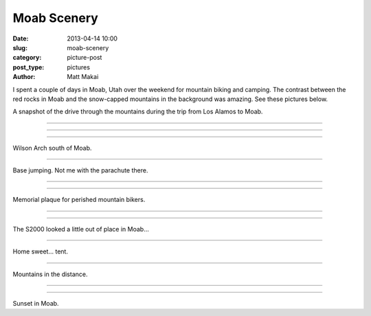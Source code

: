 Moab Scenery
============

:date: 2013-04-14 10:00
:slug: moab-scenery
:category: picture-post
:post_type: pictures
:author: Matt Makai

I spent a couple of days in Moab, Utah over the weekend for mountain biking 
and camping. The contrast between the red rocks in Moab and the snow-capped
mountains in the background was amazing. See these pictures below.

.. image:: ../img/130414-moab-scenery/drive-1.jpg
  :alt: The view during part of the drive up to Moab.
  :width: 100%

A snapshot of the drive through the mountains during the trip from Los 
Alamos to Moab.

----

.. image:: ../img/130414-moab-scenery/drive-2.jpg
  :alt: Another view during part of the drive up to Moab.
  :width: 100%

----

.. image:: ../img/130414-moab-scenery/landscape.jpg
  :alt: A landscape shot in the desert.
  :width: 100%

----

.. image:: ../img/130414-moab-scenery/wilson-arch.jpg
  :alt: Wilson Arch south of Moab
  :width: 100%

Wilson Arch south of Moab.

----

.. image:: ../img/130414-moab-scenery/cliff-diving.jpg
  :alt: Base jumping
  :width: 100%

Base jumping. Not me with the parachute there.

----


.. image:: ../img/130414-moab-scenery/red-rocks.jpg
  :alt: Red rocks of Moab
  :width: 100%

----


.. image:: ../img/130414-moab-scenery/memorial.jpg
  :alt: Memorial plaque
  :width: 100%

Memorial plaque for perished mountain bikers.

----

.. image:: ../img/130414-moab-scenery/s2000-river-view.jpg
  :alt: S2000 river view
  :width: 100%


----

.. image:: ../img/130414-moab-scenery/offroading-s2000.jpg
  :alt: Off-roading S2000.
  :width: 100%

The S2000 looked a little out of place in Moab...

----

.. image:: ../img/130414-moab-scenery/tent.jpg
  :alt: Home sweet tent
  :width: 100%

Home sweet... tent.

----

.. image:: ../img/130414-moab-scenery/mountains-in-the-distance.jpg
  :alt: Mountains in the distance
  :width: 100%

Mountains in the distance.

----


.. image:: ../img/130414-moab-scenery/sun-reflection.jpg
  :alt: Red rocks sun reflection.
  :width: 100%


----

.. image:: ../img/130414-moab-scenery/sunset.jpg
  :alt: Sunset in Moab
  :width: 100%

Sunset in Moab.



